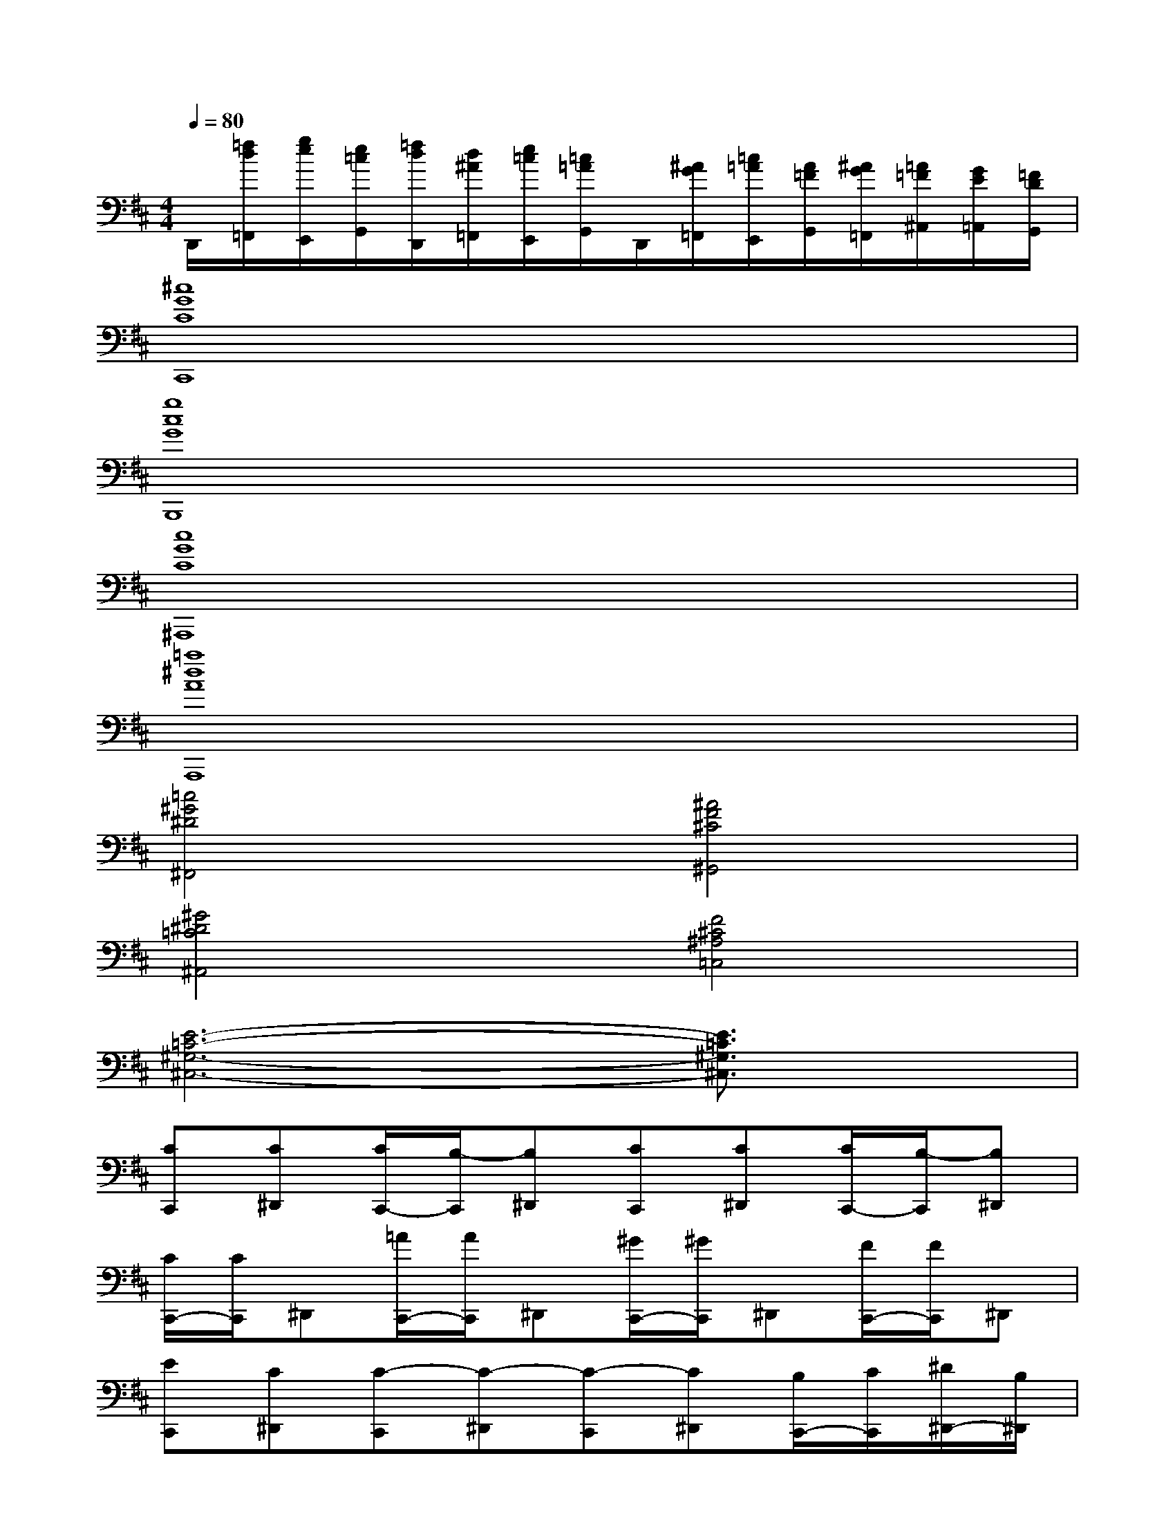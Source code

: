 X:1
T:
M:4/4
L:1/8
Q:1/4=80
K:D%2sharps
V:1
D,,/2[=f/2d/2=F,,/2][g/2e/2E,,/2][e/2=c/2G,,/2][=f/2d/2D,,/2][d/2^A/2=F,,/2][e/2=c/2E,,/2][=c/2=A/2G,,/2]D,,/2[^A/2G/2=F,,/2][=c/2=A/2E,,/2][A/2=F/2G,,/2][^A/2G/2=F,,/2][=A/2=F/2^A,,/2][G/2E/2=A,,/2][=F/2D/2G,,/2]|
[^c8G8C8C,,8]|
[g8c8G8B,,,8]|
[c8G8C8^A,,,8]|
[=a8^d8A8A,,,8]|
[=c4^G4^D4^F,,4][^A4F4^C4^G,,4]|
[^G4^D4=C4^A,,4][F4^C4^A,4=C,4]|
[E6-=C6-^G,6-^C,6-][E3/2=C3/2^G,3/2^C,3/2]x/2|
[CC,,][C^D,,][C/2C,,/2-][B,/2-C,,/2][B,^D,,][CC,,][C^D,,][C/2C,,/2-][B,/2-C,,/2][B,^D,,]|
[C/2C,,/2-][C/2C,,/2]^D,,[=A/2C,,/2-][A/2C,,/2]^D,,[^G/2C,,/2-][^G/2C,,/2]^D,,[F/2C,,/2-][F/2C,,/2]^D,,|
[EC,,][C^D,,][C-C,,][C-^D,,][C-C,,][C^D,,][B,/2C,,/2-][C/2C,,/2][^D/2^D,,/2-][B,/2^D,,/2]|
[CC,,][^G,^D,,][B,-C,,][B,-^D,,][B,C,,][A,/2^D,,/2-][B,/2^D,,/2][A,/2C,,/2-][^G,/2C,,/2][F,/2^D,,/2-][A,/2^D,,/2]|
[C^G,C,,][C^G,^D,,][C/2C,,/2-][B,/2-C,,/2][B,^D,,][cC,,][c^D,,][c/2C,,/2-][B/2-C,,/2][B^D,,]|
[c/2C,,/2-][c/2C,,/2]^D,,[a/2C,,/2-][a/2C,,/2]^D,,[^g/2C,,/2-][^g/2C,,/2]^D,,[f/2C,,/2-][f/2C,,/2]^D,,|
[eC,,][c^D,,][c-C,,][c-^D,,][c-C,,][c^D,,][B/2C,,/2-][c/2C,,/2][^d/2^D,,/2-][B/2^D,,/2]|
[cC,,][cE,,]^D,,F,,E,,A,,^G,,F,,